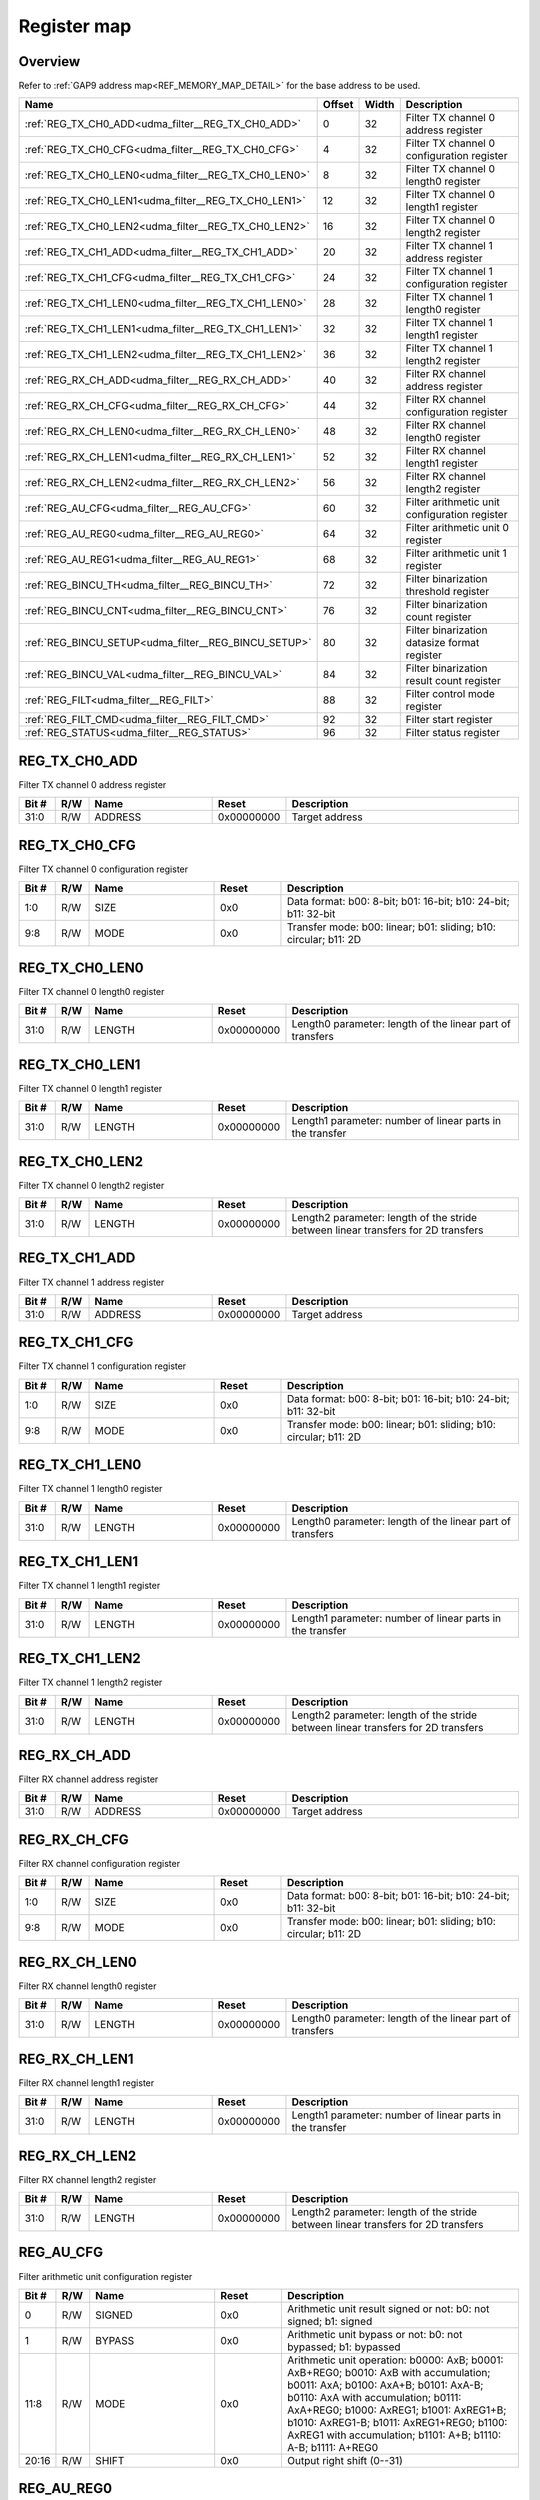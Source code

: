 .. 
   Input file: fe/ips/udma/udma_filter/docs/FILTER_reference.md

Register map
^^^^^^^^^^^^


Overview
""""""""


Refer to :ref:`GAP9 address map<REF_MEMORY_MAP_DETAIL>` for the base address to be used.

.. table:: 
    :align: center
    :widths: 40 12 12 90

    +----------------------------------------------------+------+-----+---------------------------------------------+
    |                        Name                        |Offset|Width|                 Description                 |
    +====================================================+======+=====+=============================================+
    |:ref:`REG_TX_CH0_ADD<udma_filter__REG_TX_CH0_ADD>`  |     0|   32|Filter TX channel 0 address register         |
    +----------------------------------------------------+------+-----+---------------------------------------------+
    |:ref:`REG_TX_CH0_CFG<udma_filter__REG_TX_CH0_CFG>`  |     4|   32|Filter TX channel 0 configuration register   |
    +----------------------------------------------------+------+-----+---------------------------------------------+
    |:ref:`REG_TX_CH0_LEN0<udma_filter__REG_TX_CH0_LEN0>`|     8|   32|Filter TX channel 0 length0 register         |
    +----------------------------------------------------+------+-----+---------------------------------------------+
    |:ref:`REG_TX_CH0_LEN1<udma_filter__REG_TX_CH0_LEN1>`|    12|   32|Filter TX channel 0 length1 register         |
    +----------------------------------------------------+------+-----+---------------------------------------------+
    |:ref:`REG_TX_CH0_LEN2<udma_filter__REG_TX_CH0_LEN2>`|    16|   32|Filter TX channel 0 length2 register         |
    +----------------------------------------------------+------+-----+---------------------------------------------+
    |:ref:`REG_TX_CH1_ADD<udma_filter__REG_TX_CH1_ADD>`  |    20|   32|Filter TX channel 1 address register         |
    +----------------------------------------------------+------+-----+---------------------------------------------+
    |:ref:`REG_TX_CH1_CFG<udma_filter__REG_TX_CH1_CFG>`  |    24|   32|Filter TX channel 1 configuration register   |
    +----------------------------------------------------+------+-----+---------------------------------------------+
    |:ref:`REG_TX_CH1_LEN0<udma_filter__REG_TX_CH1_LEN0>`|    28|   32|Filter TX channel 1 length0 register         |
    +----------------------------------------------------+------+-----+---------------------------------------------+
    |:ref:`REG_TX_CH1_LEN1<udma_filter__REG_TX_CH1_LEN1>`|    32|   32|Filter TX channel 1 length1 register         |
    +----------------------------------------------------+------+-----+---------------------------------------------+
    |:ref:`REG_TX_CH1_LEN2<udma_filter__REG_TX_CH1_LEN2>`|    36|   32|Filter TX channel 1 length2 register         |
    +----------------------------------------------------+------+-----+---------------------------------------------+
    |:ref:`REG_RX_CH_ADD<udma_filter__REG_RX_CH_ADD>`    |    40|   32|Filter RX channel address register           |
    +----------------------------------------------------+------+-----+---------------------------------------------+
    |:ref:`REG_RX_CH_CFG<udma_filter__REG_RX_CH_CFG>`    |    44|   32|Filter RX channel configuration register     |
    +----------------------------------------------------+------+-----+---------------------------------------------+
    |:ref:`REG_RX_CH_LEN0<udma_filter__REG_RX_CH_LEN0>`  |    48|   32|Filter RX channel length0 register           |
    +----------------------------------------------------+------+-----+---------------------------------------------+
    |:ref:`REG_RX_CH_LEN1<udma_filter__REG_RX_CH_LEN1>`  |    52|   32|Filter RX channel length1 register           |
    +----------------------------------------------------+------+-----+---------------------------------------------+
    |:ref:`REG_RX_CH_LEN2<udma_filter__REG_RX_CH_LEN2>`  |    56|   32|Filter RX channel length2 register           |
    +----------------------------------------------------+------+-----+---------------------------------------------+
    |:ref:`REG_AU_CFG<udma_filter__REG_AU_CFG>`          |    60|   32|Filter arithmetic unit configuration register|
    +----------------------------------------------------+------+-----+---------------------------------------------+
    |:ref:`REG_AU_REG0<udma_filter__REG_AU_REG0>`        |    64|   32|Filter arithmetic unit 0 register            |
    +----------------------------------------------------+------+-----+---------------------------------------------+
    |:ref:`REG_AU_REG1<udma_filter__REG_AU_REG1>`        |    68|   32|Filter arithmetic unit 1 register            |
    +----------------------------------------------------+------+-----+---------------------------------------------+
    |:ref:`REG_BINCU_TH<udma_filter__REG_BINCU_TH>`      |    72|   32|Filter binarization threshold register       |
    +----------------------------------------------------+------+-----+---------------------------------------------+
    |:ref:`REG_BINCU_CNT<udma_filter__REG_BINCU_CNT>`    |    76|   32|Filter binarization count register           |
    +----------------------------------------------------+------+-----+---------------------------------------------+
    |:ref:`REG_BINCU_SETUP<udma_filter__REG_BINCU_SETUP>`|    80|   32|Filter binarization datasize format register |
    +----------------------------------------------------+------+-----+---------------------------------------------+
    |:ref:`REG_BINCU_VAL<udma_filter__REG_BINCU_VAL>`    |    84|   32|Filter binarization result count register    |
    +----------------------------------------------------+------+-----+---------------------------------------------+
    |:ref:`REG_FILT<udma_filter__REG_FILT>`              |    88|   32|Filter control mode register                 |
    +----------------------------------------------------+------+-----+---------------------------------------------+
    |:ref:`REG_FILT_CMD<udma_filter__REG_FILT_CMD>`      |    92|   32|Filter start register                        |
    +----------------------------------------------------+------+-----+---------------------------------------------+
    |:ref:`REG_STATUS<udma_filter__REG_STATUS>`          |    96|   32|Filter status register                       |
    +----------------------------------------------------+------+-----+---------------------------------------------+

.. _udma_filter__REG_TX_CH0_ADD:

REG_TX_CH0_ADD
""""""""""""""

Filter TX channel 0 address register

.. table:: 
    :align: center
    :widths: 13 12 45 24 85

    +-----+---+-------+----------+--------------+
    |Bit #|R/W| Name  |  Reset   | Description  |
    +=====+===+=======+==========+==============+
    |31:0 |R/W|ADDRESS|0x00000000|Target address|
    +-----+---+-------+----------+--------------+

.. _udma_filter__REG_TX_CH0_CFG:

REG_TX_CH0_CFG
""""""""""""""

Filter TX channel 0 configuration register

.. table:: 
    :align: center
    :widths: 13 12 45 24 85

    +-----+---+----+-----+----------------------------------------------------------------+
    |Bit #|R/W|Name|Reset|                          Description                           |
    +=====+===+====+=====+================================================================+
    |1:0  |R/W|SIZE|0x0  |Data format: b00: 8-bit; b01: 16-bit; b10: 24-bit; b11: 32-bit  |
    +-----+---+----+-----+----------------------------------------------------------------+
    |9:8  |R/W|MODE|0x0  |Transfer mode: b00: linear; b01: sliding; b10: circular; b11: 2D|
    +-----+---+----+-----+----------------------------------------------------------------+

.. _udma_filter__REG_TX_CH0_LEN0:

REG_TX_CH0_LEN0
"""""""""""""""

Filter TX channel 0 length0 register

.. table:: 
    :align: center
    :widths: 13 12 45 24 85

    +-----+---+------+----------+---------------------------------------------------------+
    |Bit #|R/W| Name |  Reset   |                       Description                       |
    +=====+===+======+==========+=========================================================+
    |31:0 |R/W|LENGTH|0x00000000|Length0 parameter: length of the linear part of transfers|
    +-----+---+------+----------+---------------------------------------------------------+

.. _udma_filter__REG_TX_CH0_LEN1:

REG_TX_CH0_LEN1
"""""""""""""""

Filter TX channel 0 length1 register

.. table:: 
    :align: center
    :widths: 13 12 45 24 85

    +-----+---+------+----------+---------------------------------------------------------+
    |Bit #|R/W| Name |  Reset   |                       Description                       |
    +=====+===+======+==========+=========================================================+
    |31:0 |R/W|LENGTH|0x00000000|Length1 parameter: number of linear parts in the transfer|
    +-----+---+------+----------+---------------------------------------------------------+

.. _udma_filter__REG_TX_CH0_LEN2:

REG_TX_CH0_LEN2
"""""""""""""""

Filter TX channel 0 length2 register

.. table:: 
    :align: center
    :widths: 13 12 45 24 85

    +-----+---+------+----------+---------------------------------------------------------------------------------+
    |Bit #|R/W| Name |  Reset   |                                   Description                                   |
    +=====+===+======+==========+=================================================================================+
    |31:0 |R/W|LENGTH|0x00000000|Length2 parameter: length of the stride between linear transfers for 2D transfers|
    +-----+---+------+----------+---------------------------------------------------------------------------------+

.. _udma_filter__REG_TX_CH1_ADD:

REG_TX_CH1_ADD
""""""""""""""

Filter TX channel 1 address register

.. table:: 
    :align: center
    :widths: 13 12 45 24 85

    +-----+---+-------+----------+--------------+
    |Bit #|R/W| Name  |  Reset   | Description  |
    +=====+===+=======+==========+==============+
    |31:0 |R/W|ADDRESS|0x00000000|Target address|
    +-----+---+-------+----------+--------------+

.. _udma_filter__REG_TX_CH1_CFG:

REG_TX_CH1_CFG
""""""""""""""

Filter TX channel 1 configuration register

.. table:: 
    :align: center
    :widths: 13 12 45 24 85

    +-----+---+----+-----+----------------------------------------------------------------+
    |Bit #|R/W|Name|Reset|                          Description                           |
    +=====+===+====+=====+================================================================+
    |1:0  |R/W|SIZE|0x0  |Data format: b00: 8-bit; b01: 16-bit; b10: 24-bit; b11: 32-bit  |
    +-----+---+----+-----+----------------------------------------------------------------+
    |9:8  |R/W|MODE|0x0  |Transfer mode: b00: linear; b01: sliding; b10: circular; b11: 2D|
    +-----+---+----+-----+----------------------------------------------------------------+

.. _udma_filter__REG_TX_CH1_LEN0:

REG_TX_CH1_LEN0
"""""""""""""""

Filter TX channel 1 length0 register

.. table:: 
    :align: center
    :widths: 13 12 45 24 85

    +-----+---+------+----------+---------------------------------------------------------+
    |Bit #|R/W| Name |  Reset   |                       Description                       |
    +=====+===+======+==========+=========================================================+
    |31:0 |R/W|LENGTH|0x00000000|Length0 parameter: length of the linear part of transfers|
    +-----+---+------+----------+---------------------------------------------------------+

.. _udma_filter__REG_TX_CH1_LEN1:

REG_TX_CH1_LEN1
"""""""""""""""

Filter TX channel 1 length1 register

.. table:: 
    :align: center
    :widths: 13 12 45 24 85

    +-----+---+------+----------+---------------------------------------------------------+
    |Bit #|R/W| Name |  Reset   |                       Description                       |
    +=====+===+======+==========+=========================================================+
    |31:0 |R/W|LENGTH|0x00000000|Length1 parameter: number of linear parts in the transfer|
    +-----+---+------+----------+---------------------------------------------------------+

.. _udma_filter__REG_TX_CH1_LEN2:

REG_TX_CH1_LEN2
"""""""""""""""

Filter TX channel 1 length2 register

.. table:: 
    :align: center
    :widths: 13 12 45 24 85

    +-----+---+------+----------+---------------------------------------------------------------------------------+
    |Bit #|R/W| Name |  Reset   |                                   Description                                   |
    +=====+===+======+==========+=================================================================================+
    |31:0 |R/W|LENGTH|0x00000000|Length2 parameter: length of the stride between linear transfers for 2D transfers|
    +-----+---+------+----------+---------------------------------------------------------------------------------+

.. _udma_filter__REG_RX_CH_ADD:

REG_RX_CH_ADD
"""""""""""""

Filter RX channel address register

.. table:: 
    :align: center
    :widths: 13 12 45 24 85

    +-----+---+-------+----------+--------------+
    |Bit #|R/W| Name  |  Reset   | Description  |
    +=====+===+=======+==========+==============+
    |31:0 |R/W|ADDRESS|0x00000000|Target address|
    +-----+---+-------+----------+--------------+

.. _udma_filter__REG_RX_CH_CFG:

REG_RX_CH_CFG
"""""""""""""

Filter RX channel configuration register

.. table:: 
    :align: center
    :widths: 13 12 45 24 85

    +-----+---+----+-----+----------------------------------------------------------------+
    |Bit #|R/W|Name|Reset|                          Description                           |
    +=====+===+====+=====+================================================================+
    |1:0  |R/W|SIZE|0x0  |Data format: b00: 8-bit; b01: 16-bit; b10: 24-bit; b11: 32-bit  |
    +-----+---+----+-----+----------------------------------------------------------------+
    |9:8  |R/W|MODE|0x0  |Transfer mode: b00: linear; b01: sliding; b10: circular; b11: 2D|
    +-----+---+----+-----+----------------------------------------------------------------+

.. _udma_filter__REG_RX_CH_LEN0:

REG_RX_CH_LEN0
""""""""""""""

Filter RX channel length0 register

.. table:: 
    :align: center
    :widths: 13 12 45 24 85

    +-----+---+------+----------+---------------------------------------------------------+
    |Bit #|R/W| Name |  Reset   |                       Description                       |
    +=====+===+======+==========+=========================================================+
    |31:0 |R/W|LENGTH|0x00000000|Length0 parameter: length of the linear part of transfers|
    +-----+---+------+----------+---------------------------------------------------------+

.. _udma_filter__REG_RX_CH_LEN1:

REG_RX_CH_LEN1
""""""""""""""

Filter RX channel length1 register

.. table:: 
    :align: center
    :widths: 13 12 45 24 85

    +-----+---+------+----------+---------------------------------------------------------+
    |Bit #|R/W| Name |  Reset   |                       Description                       |
    +=====+===+======+==========+=========================================================+
    |31:0 |R/W|LENGTH|0x00000000|Length1 parameter: number of linear parts in the transfer|
    +-----+---+------+----------+---------------------------------------------------------+

.. _udma_filter__REG_RX_CH_LEN2:

REG_RX_CH_LEN2
""""""""""""""

Filter RX channel length2 register

.. table:: 
    :align: center
    :widths: 13 12 45 24 85

    +-----+---+------+----------+---------------------------------------------------------------------------------+
    |Bit #|R/W| Name |  Reset   |                                   Description                                   |
    +=====+===+======+==========+=================================================================================+
    |31:0 |R/W|LENGTH|0x00000000|Length2 parameter: length of the stride between linear transfers for 2D transfers|
    +-----+---+------+----------+---------------------------------------------------------------------------------+

.. _udma_filter__REG_AU_CFG:

REG_AU_CFG
""""""""""

Filter arithmetic unit configuration register

.. table:: 
    :align: center
    :widths: 13 12 45 24 85

    +-----+---+------+-----+------------------------------------------------------------------------------------------------------------------------------------------------------------------------------------------------------------------------------------------------------------------------------------------------------------------------+
    |Bit #|R/W| Name |Reset|                                                                                                                                                      Description                                                                                                                                                       |
    +=====+===+======+=====+========================================================================================================================================================================================================================================================================================================================+
    |    0|R/W|SIGNED|0x0  |Arithmetic unit result signed or not: b0: not signed; b1: signed                                                                                                                                                                                                                                                        |
    +-----+---+------+-----+------------------------------------------------------------------------------------------------------------------------------------------------------------------------------------------------------------------------------------------------------------------------------------------------------------------------+
    |    1|R/W|BYPASS|0x0  |Arithmetic unit bypass or not: b0: not bypassed; b1: bypassed                                                                                                                                                                                                                                                           |
    +-----+---+------+-----+------------------------------------------------------------------------------------------------------------------------------------------------------------------------------------------------------------------------------------------------------------------------------------------------------------------------+
    |11:8 |R/W|MODE  |0x0  |Arithmetic unit operation: b0000: AxB; b0001: AxB+REG0; b0010: AxB with accumulation; b0011: AxA; b0100: AxA+B; b0101: AxA-B; b0110: AxA with accumulation; b0111: AxA+REG0; b1000: AxREG1; b1001: AxREG1+B; b1010: AxREG1-B; b1011: AxREG1+REG0; b1100: AxREG1 with accumulation; b1101: A+B; b1110: A-B; b1111: A+REG0|
    +-----+---+------+-----+------------------------------------------------------------------------------------------------------------------------------------------------------------------------------------------------------------------------------------------------------------------------------------------------------------------------+
    |20:16|R/W|SHIFT |0x0  |Output right shift (0--31)                                                                                                                                                                                                                                                                                              |
    +-----+---+------+-----+------------------------------------------------------------------------------------------------------------------------------------------------------------------------------------------------------------------------------------------------------------------------------------------------------------------------+

.. _udma_filter__REG_AU_REG0:

REG_AU_REG0
"""""""""""

Filter arithmetic unit 0 register

.. table:: 
    :align: center
    :widths: 13 12 45 24 85

    +-----+---+-----+----------+-------------------------+
    |Bit #|R/W|Name |  Reset   |       Description       |
    +=====+===+=====+==========+=========================+
    |31:0 |R/W|VALUE|0x00000000|Register configured value|
    +-----+---+-----+----------+-------------------------+

.. _udma_filter__REG_AU_REG1:

REG_AU_REG1
"""""""""""

Filter arithmetic unit 1 register

.. table:: 
    :align: center
    :widths: 13 12 45 24 85

    +-----+---+-----+----------+-------------------------+
    |Bit #|R/W|Name |  Reset   |       Description       |
    +=====+===+=====+==========+=========================+
    |31:0 |R/W|VALUE|0x00000000|Register configured value|
    +-----+---+-----+----------+-------------------------+

.. _udma_filter__REG_BINCU_TH:

REG_BINCU_TH
""""""""""""

Filter binarization threshold register

.. table:: 
    :align: center
    :widths: 13 12 45 24 85

    +-----+---+---------+----------+------------------------------------------------------------------------+
    |Bit #|R/W|  Name   |  Reset   |                              Description                               |
    +=====+===+=========+==========+========================================================================+
    |31:0 |R/W|THRESHOLD|0x00000000|Threshold value: value > THRESHOLD is binarized to all bits at 1, else 0|
    +-----+---+---------+----------+------------------------------------------------------------------------+

.. _udma_filter__REG_BINCU_CNT:

REG_BINCU_CNT
"""""""""""""

Filter binarization count register

.. table:: 
    :align: center
    :widths: 13 12 45 24 85

    +-----+---+-----+-----+--------------------------------------------------------------------+
    |Bit #|R/W|Name |Reset|                            Description                             |
    +=====+===+=====+=====+====================================================================+
    |19:0 |R/W|COUNT|0x0  |Number of values above threshold to count before triggering an event|
    +-----+---+-----+-----+--------------------------------------------------------------------+
    |31   |R/W|EN   |0x0  |Binarization and counting unit enable: b0: not enabled; b1: enabled |
    +-----+---+-----+-----+--------------------------------------------------------------------+

.. _udma_filter__REG_BINCU_SETUP:

REG_BINCU_SETUP
"""""""""""""""

Filter binarization datasize format register

.. table:: 
    :align: center
    :widths: 13 12 45 24 85

    +-----+---+----+-----+-----------------------------------------------------+
    |Bit #|R/W|Name|Reset|                     Description                     |
    +=====+===+====+=====+=====================================================+
    |1:0  |R/W|SIZE|0x0  |Data format: b00: 8-bit; b01: 16-bit; b10-b11: 32-bit|
    +-----+---+----+-----+-----------------------------------------------------+

.. _udma_filter__REG_BINCU_VAL:

REG_BINCU_VAL
"""""""""""""

Filter binarization result count register

.. table:: 
    :align: center
    :widths: 13 12 45 24 85

    +-----+---+-----+-----+--------------------------------------------+
    |Bit #|R/W|Name |Reset|                Description                 |
    +=====+===+=====+=====+============================================+
    |19:0 |R  |COUNT|0x0  |Number of encountered values above threshold|
    +-----+---+-----+-----+--------------------------------------------+

.. _udma_filter__REG_FILT:

REG_FILT
""""""""

Filter control mode register

.. table:: 
    :align: center
    :widths: 13 12 45 24 85

    +-----+---+----+-----+-------------------------------------------------------------------------------------------------------------------------------------------------------------------------------------------------------------------------+
    |Bit #|R/W|Name|Reset|                                                                                                       Description                                                                                                       |
    +=====+===+====+=====+=========================================================================================================================================================================================================================+
    |3:0  |R/W|MODE|0x0  |Filter control mode: b0000: A, B and output; b0001: A and output; b0010: A, B and binarization; b0011: A and binarization; b0100: A, B, output and binarization; b0101: A, output and binarization; b0110-b1111: reserved|
    +-----+---+----+-----+-------------------------------------------------------------------------------------------------------------------------------------------------------------------------------------------------------------------------+

.. _udma_filter__REG_FILT_CMD:

REG_FILT_CMD
""""""""""""

Filter start register

.. table:: 
    :align: center
    :widths: 13 12 45 24 85

    +-----+---+-----+-----+-----------------------------------------+
    |Bit #|R/W|Name |Reset|               Description               |
    +=====+===+=====+=====+=========================================+
    |    0|W  |START|0x0  |Filter start: write 1 to start the filter|
    +-----+---+-----+-----+-----------------------------------------+

.. _udma_filter__REG_STATUS:

REG_STATUS
""""""""""

Filter status register

.. table:: 
    :align: center
    :widths: 13 12 45 24 85

    +-----+---+----+-----+---------------------------------------------------------------------------------------------------------------+
    |Bit #|R/W|Name|Reset|                                                  Description                                                  |
    +=====+===+====+=====+===============================================================================================================+
    |    0|R/W|DONE|0x0  |Filter done flag: b0: ongoing filter processing; b1: filter has completed processing. Write 1 to clear the flag|
    +-----+---+----+-----+---------------------------------------------------------------------------------------------------------------+
